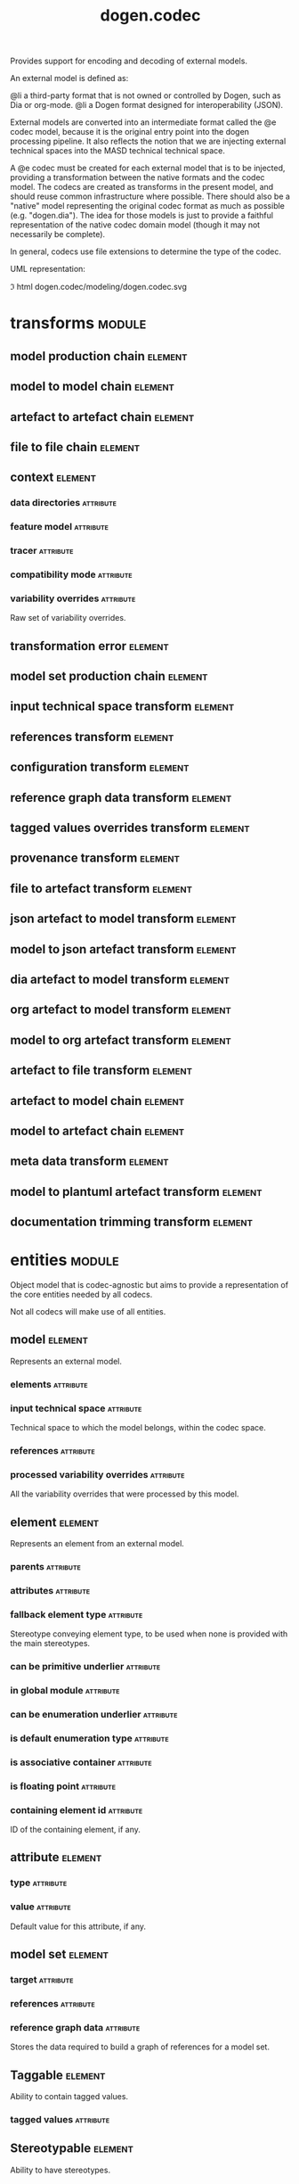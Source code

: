 #+title: dogen.codec
#+options: <:nil c:nil todo:nil ^:nil d:nil date:nil author:nil
#+tags: { element(e) attribute(a) module(m) }
:PROPERTIES:
:masd.codec.dia.comment: true
:masd.codec.model_modules: dogen.codec
:masd.codec.input_technical_space: cpp
:masd.codec.reference: cpp.builtins
:masd.codec.reference: cpp.std
:masd.codec.reference: cpp.boost
:masd.codec.reference: dogen.variability
:masd.codec.reference: dogen.tracing
:masd.codec.reference: dogen.org
:masd.codec.reference: dogen.dia
:masd.codec.reference: masd
:masd.codec.reference: masd.variability
:masd.codec.reference: dogen.profiles
:masd.codec.reference: dogen.identification
:masd.variability.profile: dogen.profiles.base.default_profile
:END:

Provides support for encoding and decoding of external models.

An external model is defined as:

@li a third-party format that is not owned or controlled by
    Dogen, such as Dia or org-mode.
@li a Dogen format designed for interoperability (JSON).

External models are converted into an intermediate format called
the @e codec model, because it is the original entry point into
the dogen processing pipeline. It also reflects the notion that we
are injecting external technical spaces into the MASD technical
technical space.

A @e codec must be created for each external model that is to be
injected, providing a transformation between the native formats
and the codec model. The codecs are created as transforms in the
present model, and should reuse common infrastructure where possible.
There should also be a "native" model representing the original
codec format as much as possible (e.g. "dogen.dia"). The idea for
those models is just to provide a faithful representation of the
native codec domain model (though it may not necessarily be
complete).

In general, codecs use file extensions to determine the type of the
codec.

UML representation:

\image html dogen.codec/modeling/dogen.codec.svg

* transforms                                                         :module:
  :PROPERTIES:
  :custom_id: O0
  :END:

** model production chain                                           :element:
   :PROPERTIES:
   :custom_id: O2
   :masd.codec.stereotypes: dogen::handcrafted::typeable
   :END:

** model to model chain                                             :element:
   :PROPERTIES:
   :custom_id: O3
   :masd.codec.stereotypes: dogen::handcrafted::typeable
   :END:

** artefact to artefact chain                                       :element:
   :PROPERTIES:
   :custom_id: e248cd13-f34b-4232-801d-56f19f22c846
   :masd.codec.stereotypes: dogen::handcrafted::typeable
   :END:

** file to file chain                                               :element:
   :PROPERTIES:
   :custom_id: dd84b625-fdf9-4ae9-9920-1039a1dfd17f
   :masd.codec.stereotypes: dogen::handcrafted::typeable
   :END:

** context                                                          :element:
   :PROPERTIES:
   :custom_id: O13
   :masd.cpp.types.class_forward_declarations.enabled: true
   :masd.codec.stereotypes: dogen::typeable, dogen::pretty_printable
   :END:

*** data directories                                              :attribute:
    :PROPERTIES:
    :masd.codec.type: std::vector<boost::filesystem::path>
    :END:

*** feature model                                                 :attribute:
    :PROPERTIES:
    :masd.codec.type: boost::shared_ptr<variability::entities::feature_model>
    :END:

*** tracer                                                        :attribute:
    :PROPERTIES:
    :masd.codec.type: boost::shared_ptr<tracing::tracer>
    :END:

*** compatibility mode                                            :attribute:
    :PROPERTIES:
    :masd.codec.type: bool
    :END:

*** variability overrides                                         :attribute:
    :PROPERTIES:
    :masd.codec.type: std::vector<std::string>
    :END:

Raw set of variability overrides.

** transformation error                                             :element:
   :PROPERTIES:
   :custom_id: O14
   :masd.codec.stereotypes: masd::exception
   :END:

** model set production chain                                       :element:
   :PROPERTIES:
   :custom_id: O19
   :masd.codec.stereotypes: dogen::handcrafted::typeable
   :END:

** input technical space transform                                  :element:
   :PROPERTIES:
   :custom_id: O20
   :masd.codec.stereotypes: dogen::handcrafted::typeable
   :END:

** references transform                                             :element:
   :PROPERTIES:
   :custom_id: O21
   :masd.codec.stereotypes: dogen::handcrafted::typeable
   :END:

** configuration transform                                          :element:
   :PROPERTIES:
   :custom_id: O40
   :masd.codec.stereotypes: dogen::handcrafted::typeable
   :END:

** reference graph data transform                                   :element:
   :PROPERTIES:
   :custom_id: O53
   :masd.codec.stereotypes: dogen::handcrafted::typeable
   :END:

** tagged values overrides transform                                :element:
   :PROPERTIES:
   :custom_id: O55
   :masd.codec.stereotypes: dogen::handcrafted::typeable
   :END:

** provenance transform                                             :element:
   :PROPERTIES:
   :custom_id: O58
   :masd.codec.stereotypes: dogen::handcrafted::typeable
   :END:

** file to artefact transform                                       :element:
   :PROPERTIES:
   :custom_id: O73
   :masd.codec.stereotypes: dogen::handcrafted::typeable
   :END:

** json artefact to model transform                                 :element:
   :PROPERTIES:
   :custom_id: O74
   :masd.codec.stereotypes: dogen::handcrafted::typeable
   :END:

** model to json artefact transform                                 :element:
   :PROPERTIES:
   :custom_id: O75
   :masd.codec.stereotypes: dogen::handcrafted::typeable
   :END:

** dia artefact to model transform                                  :element:
   :PROPERTIES:
   :custom_id: O76
   :masd.codec.stereotypes: dogen::handcrafted::typeable
   :END:

** org artefact to model transform                                  :element:
   :PROPERTIES:
   :custom_id: O77
   :masd.codec.stereotypes: dogen::handcrafted::typeable
   :END:

** model to org artefact transform                                  :element:
   :PROPERTIES:
   :custom_id: O78
   :masd.codec.stereotypes: dogen::handcrafted::typeable
   :END:

** artefact to file transform                                       :element:
   :PROPERTIES:
   :custom_id: O79
   :masd.codec.stereotypes: dogen::handcrafted::typeable
   :END:

** artefact to model chain                                          :element:
   :PROPERTIES:
   :custom_id: O80
   :masd.codec.stereotypes: dogen::handcrafted::typeable
   :END:

** model to artefact chain                                          :element:
   :PROPERTIES:
   :custom_id: O88
   :masd.codec.stereotypes: dogen::handcrafted::typeable
   :END:

** meta data transform                                              :element:
   :PROPERTIES:
   :custom_id: O96
   :masd.codec.stereotypes: dogen::handcrafted::typeable
   :END:

** model to plantuml artefact transform                             :element:
   :PROPERTIES:
   :custom_id: 09abf389-0494-402a-b8a8-fa89bff3a8c8
   :masd.codec.stereotypes: dogen::handcrafted::typeable
   :END:

** documentation trimming transform                                 :element:
   :PROPERTIES:
   :custom_id: bc986748-830c-4a13-8e95-de6df81764ca
   :masd.codec.stereotypes: dogen::handcrafted::typeable
   :END:

* entities                                                           :module:
  :PROPERTIES:
  :custom_id: O4
  :masd.codec.dia.comment: true
  :END:

Object model that is codec-agnostic but aims to provide
a representation of the core entities needed by all codecs.

Not all codecs will make use of all entities.

** model                                                            :element:
   :PROPERTIES:
   :custom_id: O5
   :masd.codec.stereotypes: Element
   :END:

Represents an external model.

*** elements                                                      :attribute:
    :PROPERTIES:
    :masd.codec.type: std::list<element>
    :END:

*** input technical space                                         :attribute:
    :PROPERTIES:
    :masd.codec.type: std::string
    :END:

Technical space to which the model belongs, within the codec space.

*** references                                                    :attribute:
    :PROPERTIES:
    :masd.codec.type: std::list<std::string>
    :END:

*** processed variability overrides                               :attribute:
    :PROPERTIES:
    :masd.codec.type: std::unordered_set<std::string>
    :END:

All the variability overrides that were processed by this model.

** element                                                          :element:
   :PROPERTIES:
   :custom_id: O6
   :masd.codec.stereotypes: Element
   :END:

Represents an element from an external model.

*** parents                                                       :attribute:
    :PROPERTIES:
    :masd.codec.type: std::list<std::string>
    :END:

*** attributes                                                    :attribute:
    :PROPERTIES:
    :masd.codec.type: std::list<attribute>
    :END:

*** fallback element type                                         :attribute:
    :PROPERTIES:
    :masd.codec.type: std::string
    :END:

Stereotype conveying element type, to be used when none is provided with the
main stereotypes.

*** can be primitive underlier                                    :attribute:
    :PROPERTIES:
    :masd.codec.type: bool
    :END:

*** in global module                                              :attribute:
    :PROPERTIES:
    :masd.codec.type: bool
    :END:

*** can be enumeration underlier                                  :attribute:
    :PROPERTIES:
    :masd.codec.type: bool
    :END:

*** is default enumeration type                                   :attribute:
    :PROPERTIES:
    :masd.codec.type: bool
    :END:

*** is associative container                                      :attribute:
    :PROPERTIES:
    :masd.codec.type: bool
    :END:

*** is floating point                                             :attribute:
    :PROPERTIES:
    :masd.codec.type: bool
    :END:

*** containing element id                                         :attribute:
    :PROPERTIES:
    :masd.codec.type: identification::entities::codec_id
    :END:

ID of the containing element, if any.

** attribute                                                        :element:
   :PROPERTIES:
   :custom_id: O7
   :masd.codec.stereotypes: Element
   :END:

*** type                                                          :attribute:
    :PROPERTIES:
    :masd.codec.type: std::string
    :END:

*** value                                                         :attribute:
    :PROPERTIES:
    :masd.codec.type: std::string
    :END:

Default value for this attribute, if any.

** model set                                                        :element:
   :PROPERTIES:
   :custom_id: O15
   :END:

*** target                                                        :attribute:
    :PROPERTIES:
    :masd.codec.type: model
    :END:

*** references                                                    :attribute:
    :PROPERTIES:
    :masd.codec.type: std::list<model>
    :END:

*** reference graph data                                          :attribute:
    :PROPERTIES:
    :masd.codec.type: reference_graph_data
    :END:

Stores the data required to build a graph of references for a model set.

** Taggable                                                         :element:
   :PROPERTIES:
   :custom_id: O8
   :masd.codec.stereotypes: masd::object_template
   :END:

Ability to contain tagged values.

*** tagged values                                                 :attribute:
    :PROPERTIES:
    :masd.codec.type: std::list<identification::entities::tagged_value>
    :END:

** Stereotypable                                                    :element:
   :PROPERTIES:
   :custom_id: O9
   :masd.codec.stereotypes: masd::object_template
   :END:

Ability to have stereotypes.

*** stereotypes                                                   :attribute:
    :PROPERTIES:
    :masd.codec.type: std::list<identification::entities::stereotype>
    :END:

** Nameable                                                         :element:
   :PROPERTIES:
   :custom_id: O11
   :masd.codec.stereotypes: masd::object_template
   :END:

Ability to have a name.

*** name                                                          :attribute:
    :PROPERTIES:
    :masd.codec.type: identification::entities::name
    :END:

Name of the codec element.

** Configurable                                                     :element:
   :PROPERTIES:
   :custom_id: O38
   :masd.codec.stereotypes: masd::object_template
   :END:

Ability to have meta-data associated.

*** configuration                                                 :attribute:
    :PROPERTIES:
    :masd.codec.type: boost::shared_ptr<variability::entities::configuration>
    :END:

Configuration for this element.

** DeterminableOrigin                                               :element:
   :PROPERTIES:
   :custom_id: O56
   :masd.codec.stereotypes: masd::object_template
   :END:

Properties related to the origin of the modeling element.

*** provenance                                                    :attribute:
    :PROPERTIES:
    :masd.codec.type: identification::entities::codec_provenance
    :END:

Provenance details of this codec element.

** TaggableOverridable                                              :element:
   :PROPERTIES:
   :custom_id: O64
   :masd.codec.stereotypes: masd::object_template
   :END:

Ability to contain tagged values.

*** tagged values overrides                                       :attribute:
    :PROPERTIES:
    :masd.codec.type: std::list<identification::entities::tagged_value>
    :END:

Meta-data sourced externally that can be used to override meta-data in model.

** Commentable                                                      :element:
   :PROPERTIES:
   :custom_id: O67
   :masd.codec.stereotypes: masd::object_template
   :END:

Has the ability to have an associated comment.

*** comment                                                       :attribute:
    :PROPERTIES:
    :masd.codec.type: comment
    :END:

Properties associated with the codec comment.

** Element                                                          :element:
   :PROPERTIES:
   :custom_id: O28
   :masd.codec.parent: entities::Taggable, entities::Stereotypable, entities::Nameable, entities::Configurable, entities::DeterminableOrigin, entities::TaggableOverridable, entities::Commentable
   :masd.codec.stereotypes: masd::object_template
   :END:

Consolidates a number of related object templates.

** reference graph data                                             :element:
   :PROPERTIES:
   :custom_id: O51
   :END:

Contains all the data required to build the graph of references.

*** root                                                          :attribute:
    :PROPERTIES:
    :masd.codec.type: std::string
    :END:

Has the name of the target model, which is the entry point to the references
graph.

*** edges per model                                               :attribute:
    :PROPERTIES:
    :masd.codec.type: std::unordered_map<std::string, std::list<std::string>>
    :END:

Contains the list of referenced models for a particular model name.

** comment                                                          :element:
   :PROPERTIES:
   :custom_id: O63
   :masd.codec.stereotypes: Taggable
   :END:

Represents a comment block as read out from the codec representation.

*** applies to container                                          :attribute:
    :PROPERTIES:
    :masd.codec.type: bool
    :END:

Content of the field as it belonged to the containing object.

*** original content                                              :attribute:
    :PROPERTIES:
    :masd.codec.type: std::string
    :END:

Content, as read from the codec representation.

*** documentation                                                 :attribute:
    :PROPERTIES:
    :masd.codec.type: std::string
    :END:

Code comments.

These are expected to follow the grammar of the comment processing
tools of the technical space in question, e.g. Doxygen for C++,
JavaDoc for Java, etc.

** object                                                           :element:
   :PROPERTIES:
   :custom_id: O66
   :masd.codec.stereotypes: Commentable
   :END:

Represents an "raw" codec object which may or may not contain a modeling element of interest.

*** id                                                            :attribute:
    :PROPERTIES:
    :masd.codec.type: std::string
    :END:

Original ID available in the codec representation, if any.

*** name                                                          :attribute:
    :PROPERTIES:
    :masd.codec.type: std::string
    :END:

Original name in codec representation. May be qualified or simple; its nature is codec dependent.

*** object type                                                   :attribute:
    :PROPERTIES:
    :masd.codec.type: std::string
    :END:

Native codec representation for the object type. Its interpretation is codec dependent.

*** stereotypes                                                   :attribute:
    :PROPERTIES:
    :masd.codec.type: std::string
    :END:

Original steoreotypes assigned to the object, if any.

*** container id                                                  :attribute:
    :PROPERTIES:
    :masd.codec.type: std::string
    :END:

Codec ID of the container of this object, if any.

*** connection                                                    :attribute:
    :PROPERTIES:
    :masd.codec.type: boost::optional<std::pair<std::string,std::string>>
    :END:

Connections this object may have with other objects, if any.

*** attributes                                                    :attribute:
    :PROPERTIES:
    :masd.codec.type: std::list<attribute>
    :END:

All attributes associated with this object.

** artefact                                                         :element:
   :PROPERTIES:
   :custom_id: O72
   :END:

*** path                                                          :attribute:
    :PROPERTIES:
    :masd.codec.type: boost::filesystem::path
    :END:

Path to the file representing this artefact, if any.

*** codec name                                                    :attribute:
    :PROPERTIES:
    :masd.codec.type: std::string
    :END:

Name of the codec to process this artefact.

*** content                                                       :attribute:
    :PROPERTIES:
    :masd.codec.type: std::string
    :END:

#+begin_src mustache
Contents of the artefact.
#+end_src

* helpers                                                            :module:
  :PROPERTIES:
  :custom_id: O17
  :END:

** building error                                                   :element:
   :PROPERTIES:
   :custom_id: 294afe4c-b817-4316-bd60-fda64f9e3a9f
   :masd.codec.stereotypes: masd::exception
   :END:

** builder                                                          :element:
   :PROPERTIES:
   :custom_id: 8ef3c0ed-80c8-4feb-a770-2473a2e8d955
   :masd.codec.stereotypes: dogen::handcrafted::typeable
   :END:

** visitor                                                          :element:
   :PROPERTIES:
   :custom_id: 58fb9de7-c08a-40fd-b469-7217bd0c8a55
   :masd.codec.stereotypes: dogen::handcrafted::typeable::header_only
   :END:

** grapher                                                          :element:
   :PROPERTIES:
   :custom_id: 9f049e37-e0d7-4135-8447-ddfbc383456e
   :masd.codec.stereotypes: dogen::handcrafted::typeable
   :END:

** graphing error                                                   :element:
   :PROPERTIES:
   :custom_id: 970d205b-3d12-4d65-8df7-8fa587ce977f
   :masd.codec.stereotypes: masd::exception
   :END:

An error has occurred while building the dia object graph.

** references resolver                                              :element:
   :PROPERTIES:
   :custom_id: O18
   :masd.codec.stereotypes: dogen::handcrafted::typeable
   :END:

** dia to codec projector                                           :element:
   :PROPERTIES:
   :custom_id: a829e94b-1c8c-4f97-9f7f-f41b75b1a5ed
   :masd.codec.stereotypes: dogen::handcrafted::typeable
   :END:

** projection error                                                 :element:
   :PROPERTIES:
   :custom_id: 914303b5-42c2-4654-9918-5489039ea71f
   :masd.codec.stereotypes: masd::exception
   :END:

An error occurred whilst projecting elements from one space to another.

** object to element adapter                                        :element:
   :PROPERTIES:
   :custom_id: 6bd2afaf-7470-47a1-ab97-743cda6d5f82
   :masd.codec.stereotypes: dogen::handcrafted::typeable
   :END:

** adaptation error                                                 :element:
   :PROPERTIES:
   :custom_id: 8e5ad11b-e37c-4c26-9630-217dba062c95
   :masd.codec.stereotypes: masd::exception
   :END:

A fatal error has occurred while adapting an object into an element.

** reference resolution exception                                   :element:
   :PROPERTIES:
   :custom_id: O26
   :masd.codec.stereotypes: masd::exception
   :END:

** references validator                                             :element:
   :PROPERTIES:
   :custom_id: O48
   :masd.codec.stereotypes: dogen::handcrafted::typeable
   :END:

** reference validation error                                       :element:
   :PROPERTIES:
   :custom_id: O49
   :masd.codec.stereotypes: masd::exception
   :END:

A cycle was detected in the references graph.

* features                                                           :module:
  :PROPERTIES:
  :custom_id: O42
  :masd.codec.dia.comment: true
  :END:

Defines all of the features and feature groups used by
the codec model.

** input technical space                                            :element:
   :PROPERTIES:
   :custom_id: O43
   :masd.variability.default_binding_point: global
   :masd.variability.key_prefix: masd.codec
   :masd.codec.stereotypes: masd::variability::feature_bundle
   :END:

Feature bundle for the input technical space.

*** input technical space                                         :attribute:
    :PROPERTIES:
    :masd.codec.type: masd::variability::text
    :masd.codec.value: "agnostic"
    :END:

Input technical space for this model.

** reference                                                        :element:
   :PROPERTIES:
   :custom_id: O45
   :masd.variability.default_binding_point: global
   :masd.variability.key_prefix: masd.codec
   :masd.codec.stereotypes: masd::variability::feature_bundle
   :END:

Features related to model referencing.

*** reference                                                     :attribute:
    :PROPERTIES:
    :masd.variability.is_optional: true
    :masd.codec.type: masd::variability::text_collection
    :END:

Imports an external model.

** initializer                                                      :element:
   :PROPERTIES:
   :custom_id: O46
   :masd.codec.stereotypes: masd::variability::initializer
   :END:

** uml                                                              :element:
   :PROPERTIES:
   :custom_id: O47
   :masd.variability.default_binding_point: any
   :masd.variability.generate_static_configuration: false
   :masd.variability.key_prefix: masd.codec
   :masd.codec.stereotypes: masd::variability::feature_bundle
   :END:

Features related to all UML injectors.

*** dia.comment                                                   :attribute:
    :PROPERTIES:
    :masd.codec.type: masd::variability::boolean
    :END:

If true, the UML comment is linked to the containing package.

If the containing package is the model itself, it is linked to the model's module.

** meta data                                                        :element:
   :PROPERTIES:
   :custom_id: O95
   :masd.variability.default_binding_point: any
   :masd.variability.key_prefix: masd.codec
   :masd.codec.stereotypes: masd::variability::feature_bundle
   :END:

Assorted meta-data.

*** stereotypes                                                   :attribute:
    :PROPERTIES:
    :masd.variability.is_optional: true
    :masd.codec.type: masd::variability::comma_separated
    :END:

Stereotypes associated with this element or attribute.

*** type                                                          :attribute:
    :PROPERTIES:
    :masd.variability.is_optional: true
    :masd.codec.type: masd::variability::text
    :END:

Type associated with this attribute.

*** value                                                         :attribute:
    :PROPERTIES:
    :masd.variability.is_optional: true
    :masd.codec.type: masd::variability::text
    :END:

Value associated with this attribute.

*** parent                                                        :attribute:
    :PROPERTIES:
    :masd.variability.is_optional: true
    :masd.codec.type: masd::variability::comma_separated
    :END:

Parent associated with this element.

*** can be primitive underlier                                    :attribute:
    :PROPERTIES:
    :masd.variability.is_optional: true
    :masd.codec.type: masd::variability::boolean
    :END:

*** in global module                                              :attribute:
    :PROPERTIES:
    :masd.variability.is_optional: true
    :masd.codec.type: masd::variability::boolean
    :END:

*** can be enumeration underlier                                  :attribute:
    :PROPERTIES:
    :masd.variability.is_optional: true
    :masd.codec.type: masd::variability::boolean
    :END:

*** is default enumeration type                                   :attribute:
    :PROPERTIES:
    :masd.variability.is_optional: true
    :masd.codec.type: masd::variability::boolean
    :END:

*** is associative container                                      :attribute:
    :PROPERTIES:
    :masd.variability.is_optional: true
    :masd.codec.type: masd::variability::boolean
    :END:

*** is floating point                                             :attribute:
    :PROPERTIES:
    :masd.variability.is_optional: true
    :masd.codec.type: masd::variability::boolean
    :END:

*** preserve original                                             :attribute:
    :PROPERTIES:
    :masd.variability.is_optional: true
    :masd.codec.type: masd::variability::boolean
    :END:

* registrar                                                         :element:
  :PROPERTIES:
  :custom_id: O60
  :masd.codec.stereotypes: masd::serialization::type_registrar
  :END:

* main                                                              :element:
  :PROPERTIES:
  :custom_id: O61
  :masd.codec.stereotypes: masd::entry_point, dogen::untypable
  :END:

* CMakeLists                                                        :element:
  :PROPERTIES:
  :custom_id: O62
  :masd.codec.stereotypes: masd::build::cmakelists, dogen::handcrafted::cmake
  :END:

